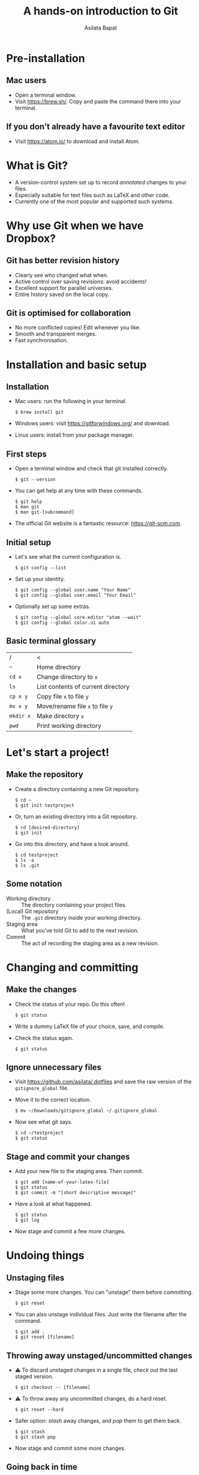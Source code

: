 #+REVEAL_TRANS: fade
#+REVEAL_PLUGINS: (highlight)
#+OPTIONS: num:nil toc:nil timestamp:nil
#+Title: A hands-on introduction to Git
#+Author: Asilata Bapat

* Pre-installation
** Mac users
   - Open a terminal window.
   - Visit [[https://brew.sh/]]. Copy and paste the command there into your terminal.
** If you don't already have a favourite text editor
   - Visit [[https://atom.io/]] to download and install Atom.

* What is Git?
  - A version-control system set up to record /annotated/ changes to your files.
  - Especially suitable for text files such as LaTeX and other code.
  - Currently one of the most popular and supported such systems.

* Why use Git when we have Dropbox?
  #+ATTR_HTML: :height 550px
  #+ATTR_REVEAL: :frag roll-in
  [[./images/final.gif]]
** Git has better revision history
   - Clearly see who changed what when.
   - Active control over saving revisions: avoid accidents!
   - Excellent support for parallel universes.
   - Entire history saved on the local copy.
** Git is optimised for collaboration
   - No more conflicted copies! Edit whenever you like.
   - Smooth and transparent merges.
   - Fast synchronisation.

* Installation and basic setup
** Installation
   - Mac users: run the following in your terminal.
     #+BEGIN_SRC shell session
     $ brew install git
     #+END_SRC
   - Windows users: visit [[https://gitforwindows.org/]] and download.
   - Linux users: install from your package manager.

** First steps
   - Open a terminal window and check that git installed correctly.
     #+BEGIN_SRC shell session
     $ git --version
     #+END_SRC
   - You can get help at any time with these commands.
     #+BEGIN_SRC shell session
     $ git help
     $ man git
     $ man git-[subcommand]
     #+END_SRC
   - The official Git website is a fantastic resource: [[https://git-scm.com]].

** Initial setup
   - Let's see what the current configuration is.
     #+BEGIN_SRC shell session
     $ git config --list
     #+END_SRC
   - Set up your identity.
     #+BEGIN_SRC shell session
     $ git config --global user.name "Your Name"
     $ git config --global user.email "Your Email"
     #+END_SRC
   - Optionally set up some extras.
     #+BEGIN_SRC shell session
     $ git config --global core.editor "atom --wait"
     $ git config --global color.ui auto
     #+END_SRC

** Basic terminal glossary
   |-----------+------------------------------------|
   | /         | <                                  |
   | ~~~       | Home directory                     |
   | ~cd x~    | Change directory to ~x~            |
   | ~ls~      | List contents of current directory |
   | ~cp x y~  | Copy file ~x~ to file ~y~          |
   | ~mv x y~  | Move/rename file ~x~ to file ~y~   |
   | ~mkdir x~ | Make directory ~x~                 |
   | ~pwd~     | Print working directory            |

* Let's start a project!
** Make the repository
   - Create a directory containing a new Git repository.
     #+BEGIN_SRC shell session
     $ cd ~
     $ git init testproject
     #+END_SRC
   - Or, turn an existing directory into a Git repository.
     #+BEGIN_SRC shell session
     $ cd [desired-directory]
     $ git init
     #+END_SRC
   - Go into this directory, and have a look around.
     #+BEGIN_SRC shell session
     $ cd testproject
     $ ls -a
     $ ls .git
     #+END_SRC

** Some notation
   - Working directory :: The directory containing your project files.
   - (Local) Git repository :: The ~.git~ directory inside your working directory.
   - Staging area :: What you've told Git to add to the next revision.
   - Commit :: The act of recording the staging area as a new revision.

* Changing and committing
** Make the changes
   - Check the status of your repo. Do this often!
     #+BEGIN_SRC shell session
     $ git status
     #+END_SRC
   - Write a dummy LaTeX file of your choice, save, and compile.
   - Check the status again.
     #+BEGIN_SRC shell session
     $ git status
     #+END_SRC

** Ignore unnecessary files
   - Visit [[https://github.com/asilata/.dotfiles]] and save the raw version of the ~gitignore_global~ file. 
   - Move it to the correct location.
     #+BEGIN_SRC shell session
     $ mv ~/Downloads/gitignore_global ~/.gitignore_global
     #+END_SRC
   - Now see what git says.
     #+BEGIN_SRC shell session
     $ cd ~/testproject
     $ git status
     #+END_SRC

** Stage and commit your changes     
   - Add your new file to the staging area. Then commit.
     #+BEGIN_SRC shell session
     $ git add [name-of-your-latex-file]
     $ git status
     $ git commit -m "[short descriptive message]"
     #+END_SRC
   - Have a look at what happened.
     #+BEGIN_SRC shell session
     $ git status
     $ git log
     #+END_SRC
   - Now stage and commit a few more changes.

* Undoing things
** Unstaging files
   - Stage some more changes. You can "unstage" them before committing. 
     #+BEGIN_SRC shell session
     $ git reset
     #+END_SRC
   - You can also unstage individual files. Just write the filename after the command.
     #+BEGIN_SRC shell session
     $ git add .
     $ git reset [filename]
     #+END_SRC

** Throwing away unstaged/uncommitted changes
   - ⚠ To discard unstaged changes in a single file, /check out/ the last staged version.
     #+BEGIN_SRC shell session
     $ git checkout -- [filename]
     #+END_SRC
   - ⚠ To throw away any uncommitted changes, do a hard reset.
     #+BEGIN_SRC shell session
     $ git reset --hard
     #+END_SRC
   - Safer option: /stash/ away changes, and /pop/ them to get them back.
     #+BEGIN_SRC shell session
     $ git stash
     $ git stash pop
     #+END_SRC
   - Now stage and commit some more changes.

** Going back in time
   - You can recover any of the older, committed versions of your files.
   - To do this, you can "check out" a file from an older commit.
     #+BEGIN_SRC shell session
     $ git log --oneline
     $ git checkout [commit] [filename]
     #+END_SRC
   - To throw away the changes you (re-)introduced, do a hard reset again.
     
* Working with remotes
  - Remote (repository) :: An external Git repository that your local repository connects to and syncs with.
** Connecting to remotes
   - You can host a remote on service such as [[https://github.com/][GitHub]], [[https://bitbucket.org/][BitBucket]], or [[https://gitlab.com/][GitLab]]. 
   - You can either /clone/ an existing remote repo to make a local repo, or copy over your local repo to a remote hosting service.
   - We'll do both today, working with GitHub. The other services are very similar.

** Connecting to GitHub with ssh
   - Create an account at [[https://github.com/]].
   - Check for existing ssh keys.
     #+BEGIN_SRC shell session
     $ ls -al ~/.ssh
     #+END_SRC
   - If you don't see any, generate a new one first. This command creates one with an empty passphrase.
     #+BEGIN_SRC shell session
     $ ssh-keygen -t rsa -b 4096 -C "[your email]" -P ""
     #+END_SRC
   - Detailed instructions are at [[https://help.github.com/articles/connecting-to-github-with-ssh/]].

** Connecting to GitHub with ssh (continued)
   - Open your public key file with your favourite text editor.
     #+BEGIN_SRC shell session
     $ atom ~/.ssh/id_rsa.pub &
     #+END_SRC
   - Navigate to /GitHub > Settings > SSH and GPG keys > New SSH key/ and copy and paste the contents of the key file there.
   - Test your connection.
     #+BEGIN_SRC shell session
     $ ssh -T git@github.com
     #+END_SRC

* Let's host our project on GitHub
** Create your GitHub remote repo
   - Hit ~+~ in the top right corner of your GitHub account, and then /New repository/.
   - Call it whatever you like and hit /Create repository/.
   - Now go to your project and add GitHub as a remote.
     #+BEGIN_SRC shell session
     $ cd ~/testproject
     $ git remote add origin git@github.com:[username]/testproject.git
     $ git remote -v
     #+END_SRC

** More about remotes and pushing
   - origin :: The conventional name for your default remote repository.
   - Push :: The act of sending the changes you committed to your local repository to your remote repository.

** Pushing to your default remote
   - Unlike a commit, you don't write a message when you push.
   - The first time, you need to specify that you're pushing your "master" branch to the "origin" remote.
     #+BEGIN_SRC shell session
     $ git push -u origin master
     #+END_SRC
   - Afterwards you can just push.
     #+BEGIN_SRC shell session
     $ git push
     #+END_SRC

* Collaboration and conflicts
** Some more notation
   - Cloning :: Getting a full copy of a remote repository as your local repository.
   - Push access :: Whether you have permission to push onto a repo you cloned. Usually you don't!
** Find a partner and add them to your repo
   - Player 1 ::
                 - Navigate to your GitHub repository and then to /Settings > Collaborators/.
                 - Add your partner --- gives them push access.
   - Player 2 ::
                 - Navigate to the repository.
                 - Under /Clone or download/, select /Clone with SSH/.
                 - Copy the address given, and clone it.
                   #+BEGIN_SRC shell session
                   $ git clone [address] [repo-name]
                   $ cd [repo-name]
                   #+END_SRC
** Create some divergence
   - Modify *different parts* of the same file, stage, and commit. Then try to push.
   - Git will complain to the second person who tries to push.

** In order to push, pull first
   - The remote rejected your changes because your repo was not in sync.
   - Fetch and merge first. Git will "fast-forward merge".
     #+BEGIN_SRC shell session
     $ git fetch
     $ git merge
     #+END_SRC
   - There is a single command to accomplish the above.
     #+BEGIN_SRC shell session
     $ git pull
     #+END_SRC

** Create some conflict
   - Now modify the same part of a single file, stage and commit.
   - Again, try to push, and note that Git complains to the second person.
   - Pull (or fetch and merge) again. This time, Git will complain about a conflict. Don't panic!
** Fixing conflicts
   - See which files need work.
     #+BEGIN_SRC shell session
     $ git status
     #+END_SRC
   - Open the file(s) listed in your text editor. You will see some conflict markers, such as below.
     #+BEGIN_SRC style:zenburn
     <<<<<<< HEAD
     Hello, world!
     =======
     Hello, universe!
     >>>>>>> origin/master
     #+END_SRC
   - Keep the version you like, or mix and match. Delete the conflict markers. Do this at every conflicted section, then save.
** Fixing conflicts (continued)
   - Now add all the files again.
     #+BEGIN_SRC shell session
     $ git add .
     #+END_SRC
   - Then commit as usual, and push if you like.
     #+BEGIN_SRC shell session 
     $ git commit -m "Fixed conflict in the greeting."
     $ git push
     #+END_SRC

* Branching
** Branches are parallel universes of your project.
   - Any work you do in Git happens in some branch. The default one you start off with is called "master".
     #+BEGIN_SRC shell session
     $ git branch
     #+END_SRC
   - If you want to work on your own for a bit without messing up the default branch, you can make a new branch.
   - Branching is very fast in Git, so use it extensively!
** Creating and working with branches
   - The plain ~git branch~ command lists all the branches, but you can also use it to create a new branch.
     #+BEGIN_SRC shell session
     $ git branch testing
     $ git branch
     $ git checkout testing
     $ git branch
     #+END_SRC
   - Go ahead and commit some changes in the new branch. It doesn't affect the master branch.
     #+BEGIN_SRC shell session
     $ git log --oneline
     $ git checkout master 
     $ git log --oneline
     #+END_SRC
** Merging changes
   - If you're happy with your tests and want to put them in the master branch, you can /merge/ them back in.
     #+BEGIN_SRC shell session
     $ git checkout master
     $ git merge testing
     $ git log --oneline
     #+END_SRC

* Forking (GitHub-specific)
  - Usually you can't push to other people's repositories in GitHub.
  - If you 'Fork' someone's repo, it gets copied (cloned) over to your GitHub page.
  - Now you can add it as a remote and push to it.

* Git clients
  - There are lots of Git clients out there. Try out a few, and select the one that works best for you.
  - Here are just a few of the available options.
    - The [[https://atom.io/packages/git-control][git-control]] package ---  manage git within atom.
    - [[https://www.sourcetreeapp.com/][Sourcetree]], [[https://desktop.github.com][GitHub desktop]] --- GUI clients for Mac and Windows.
    - [[https://www.gitkraken.com/][Git Kraken]] --- GUI client; works on Linux as well.
    - [[https://magit.vc/][Magit]] --- a Git interface within Emacs. My personal favourite!

* Further references
  - Try an interactive tutorial at your own pace: [[https://github.com/jlord/git-it-electron]].
  - Read this visual git guide: [[https://marklodato.github.io/visual-git-guide/]].
  - Read the Pro Git book: https://git-scm.com/book.
  - Read the manuals! They are fantastic.
  - The source for this presentation is available at [[https://github.com/asilata/gitworkshop]].

* Thanks!


